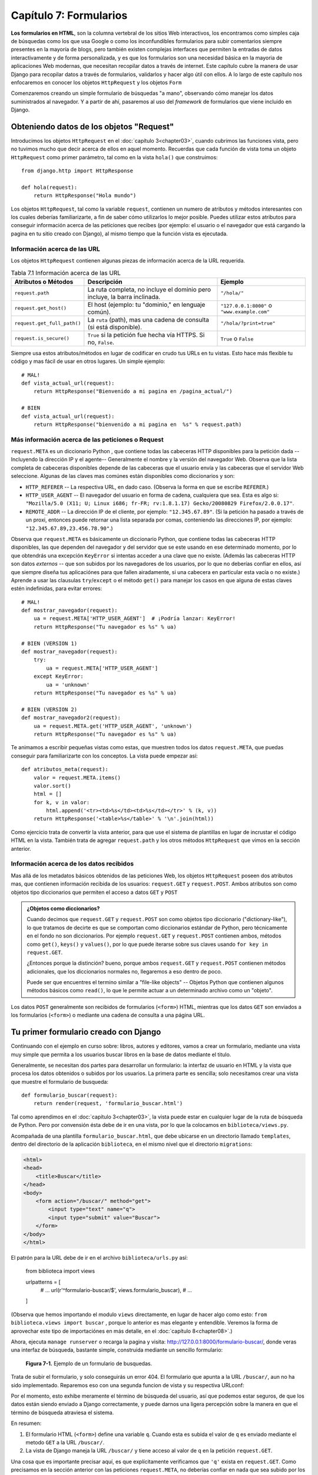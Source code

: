 ﻿=======================
Capítulo 7: Formularios
=======================

**Los formularios en HTML**, son la columna vertebral de los sitios Web
interactivos, los encontramos como simples caja de búsquedas como los que usa
Google o como los inconfundibles formularios para subir comentarios siempre
presentes en la mayoría de blogs, pero también existen complejas interfaces
que permiten la entradas de datos interactivamente y de forma personalizada,
y es que los formularios son una necesidad básica en la mayoria de aplicaciones
Web modernas, que necesitan recopilar datos a través de  internet. Este
capítulo cubre  la manera de usar Django para recopilar datos a través de
formularios, validarlos y hacer algo útil con ellos. A lo largo de este
capítulo nos enfocaremos en conocer los objetos ``HttpRequest`` y los objetos
``Form``

Comenzaremos creando un simple formulario de búsquedas "a mano", observando
cómo manejar los datos suministrados al navegador. Y a partir de ahí, pasaremos
al uso del *framework* de formularios que viene incluido en Django.

Obteniendo datos de los objetos "Request"
=========================================

Introducimos los objetos ``HttpRequest``  en el :doc:`capítulo 3<chapter03>`,
cuando cubrimos las funciones vista, pero no tuvimos mucho que decir acerca de
ellos en aquel momento. Recuerdas que cada función de vista toma un objeto
``HttpRequest`` como primer parámetro, tal como en la vista ``hola()`` que
construimos::

    from django.http import HttpResponse

    def hola(request):
        return HttpResponse("Hola mundo")

Los objetos ``HttpRequest``, tal como la variable ``request``, contienen un numero
de atributos y métodos interesantes  con los cuales deberías familiarizarte, a
fin de saber cómo utilizarlos lo mejor posible. Puedes utilizar estos atributos
para conseguir información acerca de las peticiones que recibes (por ejemplo: el
usuario o el navegador que está cargando la pagina en tu sitio creado con
Django), al mismo tiempo que la función vista es ejecutada.

Información acerca de las URL
-----------------------------

Los objetos ``HttpRequest`` contienen algunas piezas de información acerca de
la URL requerida.

.. table:: Tabla 7.1 Información acerca de las URL

  ===========================   ====================================  ========================
  Atributos o Métodos           Descripción                           Ejemplo
  ===========================   ====================================  ========================
  ``request.path``              La ruta completa, no incluye el       ``"/hola/"``
                                dominio pero incluye, la barra
                                inclinada.

  ``request.get_host()``        El host (ejemplo: tu "dominio," en    ``"127.0.0.1:8000"`` o
                                lenguaje común).                      ``"www.example.com"``

  ``request.get_full_path()``   La ``ruta`` (path), mas una cadena
                                de consulta (si está disponible).     ``"/hola/?print=true"``

  ``request.is_secure()``       ``True`` si la petición fue hecha
                                vía  HTTPS. Si no, ``False``.         ``True`` o ``False``
  ===========================   ====================================  ========================

Siempre usa estos atributos/métodos en lugar de codificar en crudo tus URLs en
tu vistas. Esto hace más flexible tu código y mas fácil de usar en otros lugares.
Un simple ejemplo::

    # MAL!
    def vista_actual_url(request):
        return HttpResponse("Bienvenido a mi pagina en /pagina_actual/")

    # BIEN
    def vista_actual_url(request):
        return HttpResponse("bienvenido a mi pagina en  %s" % request.path)

Más información acerca de las peticiones o Request
--------------------------------------------------

``request.META``  es un diccionario Python , que contiene todas las cabeceras
HTTP disponibles para la petición dada --Incluyendo la dirección IP y el
agente-- Generalmente el nombre y la versión del navegador Web. Observa que
la lista completa de cabeceras disponibles depende de las cabeceras que el
usuario envía y  las cabeceras que el servidor Web seleccione. Algunas de las
claves mas comúnes están disponibles como diccionarios y son:

* ``HTTP_REFERER`` -- La respectiva URL, en dado caso. (Observa la forma en que
  se escribe  ``REFERER``.)
* ``HTTP_USER_AGENT`` -- El navegador del usuario en forma de cadena, cualquiera
  que sea.  Esta es algo si: ``"Mozilla/5.0 (X11; U; Linux i686; fr-FR; rv:1.8.1.17)
  Gecko/20080829 Firefox/2.0.0.17"``.
* ``REMOTE_ADDR`` -- La dirección IP de el cliente, por ejemplo:
  ``"12.345.67.89"``. (Si la petición ha pasado a través de un proxi,  entonces
  puede retornar una lista separada por comas, conteniendo  las direcciones IP,
  por ejemplo: ``"12.345.67.89,23.456.78.90"``.)

Observa que ``request.META`` es básicamente un diccionario Python, que contiene
todas las cabeceras HTTP  disponibles, las que dependen del navegador y del
servidor que se este usando en ese determinado momento, por lo que obtendrás una
excepción ``KeyError``  si intentas acceder a una clave que no existe. (Además las
cabeceras HTTP son datos *externos* -- que son subidos por los navegadores de los
usuarios, por lo que no deberías confiar en ellos, así que siempre diseña tus
aplicaciónes para que fallen airadamente,  si una cabecera en particular esta
vacía o no existe.) Aprende a usar las clausulas ``try``/``except`` o el método
``get()`` para manejar los casos en que alguna de  estas claves estén indefinidas,
para evitar errores::

    # MAL!
    def mostrar_navegador(request):
        ua = request.META['HTTP_USER_AGENT']  # ¡Podría lanzar: KeyError!
        return HttpResponse("Tu navegador es %s" % ua)

    # BIEN (VERSION 1)
    def mostrar_navegador(request):
        try:
            ua = request.META['HTTP_USER_AGENT']
        except KeyError:
            ua = 'unknown'
        return HttpResponse("Tu navegador es %s" % ua)

    # BIEN (VERSION 2)
    def mostrar_navegador2(request):
        ua = request.META.get('HTTP_USER_AGENT', 'unknown')
        return HttpResponse("Tu navegador es %s" % ua)

Te animamos a escribir pequeñas  vistas como estas, que muestren todos los datos
``request.META``,  que puedas conseguir para familiarizarte con los conceptos.
La vista puede empezar así::

    def atributos_meta(request):
        valor = request.META.items()
        valor.sort()
        html = []
        for k, v in valor:
            html.append('<tr><td>%s</td><td>%s</td></tr>' % (k, v))
        return HttpResponse('<table>%s</table>' % '\n'.join(html))

Como ejercicio trata de convertir la vista anterior, para que use el sistema de
plantillas en lugar de incrustar el código HTML en la vista. También trata de
agregar ``request.path``  y los otros métodos ``HttpRequest`` que vimos en la
sección anterior.

Información acerca de los datos recibidos
-----------------------------------------

Mas allá de los metadatos básicos obtenidos de las peticiones Web,  los objetos
``HttpRequest`` poseen dos atributos mas, que contienen información recibida de los
usuarios: ``request.GET`` y ``request.POST``. Ambos atributos son como objetos
tipo diccionarios que permiten el acceso a datos ``GET`` y ``POST``

.. admonition:: ¿Objetos como diccionarios?

    Cuando decimos  que ``request.GET`` y ``request.POST`` son como objetos
    tipo diccionario ("dictionary-like"), lo que tratamos de decirte es que se
    comportan como diccionarios estándar de Python, pero técnicamente en el
    fondo no son diccionarios. Por ejemplo ``request.GET`` y ``request.POST``
    contienen ambos,  métodos  como ``get()``, ``keys()`` y ``values()``, por
    lo que puede iterarse sobre sus claves usando ``for key in request.GET``.

    ¿Entonces porque la distinción? bueno, porque ambos ``request.GET`` y
    ``request.POST`` contienen métodos adicionales, que los diccionarios
    normales no, llegaremos a eso dentro de poco.

    Puede ser que encuentres el termino similar a "file-like objects" -- Objetos
    Python que contienen algunos métodos básicos como ``read()``, lo que
    le permite actuar a un  determinado archivo como un "objeto".

Los datos ``POST``  generalmente son recibidos de formularios (``<form>``) HTML,
mientras que los datos ``GET`` son enviados a los formularios (``<form>``) o
mediante una cadena de consulta a una página URL.

Tu primer formulario creado con Django
======================================

Continuando con el ejemplo en curso sobre: libros, autores y editores, vamos a
crear un formulario, mediante una vista muy simple que permita a los usuarios
buscar libros en la base de datos mediante el titulo.

Generalmente, se necesitan dos partes para desarrollar un formulario: la
interfaz de usuario en HTML y la vista que procesa los datos obtenidos o subidos
por los usuarios. La  primera parte es sencilla; solo necesitamos crear una vista
que muestre el formulario de busqueda::

  def formulario_buscar(request):
      return render(request, 'formulario_buscar.html')

Tal como aprendimos en el :doc:`capítulo 3<chapter03>`, la vista puede estar
en cualquier lugar de la ruta de búsqueda de Python. Pero por convensión ésta
debe de ir en una vista, por lo que la colocamos en ``biblioteca/views.py``.

Acompañada de una plantilla ``formulario_buscar.html``, que debe ubicarse en
un directorio llamado ``templates``, dentro del directorio de la aplicación
``biblioteca``, en el mismo nivel que el directorio ``migrations``:

.. code-block:: html

  <html>
  <head>
      <title>Buscar</title>
  </head>
  <body>
      <form action="/buscar/" method="get">
          <input type="text" name="q">
          <input type="submit" value="Buscar">
      </form>
  </body>
  </html>

El patrón para la URL debe de ir en el archivo ``biblioteca/urls.py``  así:

    from biblioteca  import views

    urlpatterns = [
        # ...
        url(r'^formulario-buscar/$', views.formulario_buscar),
        # ...
    ]

(Observa que hemos importando el modulo ``views`` directamente, en lugar de
hacer algo como esto: ``from biblioteca.views import buscar`` , porque lo
anterior es mas elegante y entendible. Veremos la forma de aprovechar este
tipo de importaciónes en más detalle,  en el :doc:`capítulo 8<chapter08>`.)

Ahora, ejecuta ``manage runserver`` o recarga la pagina y visita:
http://127.0.0.1:8000/formulario-buscar/, donde veras una  interfaz de búsqueda,
bastante simple, construida mediante un sencillo formulario:

.. figure:: graphics/chapter07/formulario_de_busqueda.png
   :alt: Captura de un formulario de busqueda en Django.

   **Figura 7-1.** Ejemplo de un formulario de busquedas.

Trata de subir el formulario, y solo conseguirás  un error 404. El formulario
que apunta a la URL ``/buscar/``, aun no ha sido implementado. Reparemos eso
con una segunda funcion de vista y su respectiva URLconf:

.. snippet::
   :filename: urls.py

    urlpatterns = [
        # ...
        url(r'^formulario-buscar/$', views.formulario_buscar),
        url(r'^buscar/$', views.buscar),
        # ...
    ]

.. snippet::
   :filename: views.py

    def buscar(request):
        if 'q' in request.GET:
            mensaje = 'Estas buscando: %r' % request.GET['q']
        else:
            mensaje = 'Haz subido un formulario vacio.'
        return HttpResponse(mensaje)

.. SL Tested ok

Por el momento, esto exhibe meramente el término de búsqueda del usuario, así
que podemos estar seguros, de que los datos están siendo enviado a Django
correctamente, y puede darnos una ligera percepción sobre la manera en que el
término de búsqueda atraviesa el sistema.

En resumen:

1. El formulario HTML (``<form>``) define una variable ``q``. Cuando esta es
   subida el valor de ``q`` es enviado mediante el metodo ``GET`` a la URL
   ``/buscar/``.

2. La vista de Django maneja la URL ``/buscar/`` y tiene acceso al valor de
   ``q`` en la petición ``request.GET``.

Una cosa  que es importante precisar aquí, es que explícitamente verificamos
que ``'q'`` exista en  ``request.GET``. Como precisamos en la sección anterior
con las peticiones ``request.META``, no deberías confiar en nada que sea subido
por los usuarios o incluso asume que no subieron nada en primer lugar. Si no
agregas esta verificación, los formularios vacios lanzaran un error del tipo
``KeyError`` en la vista::

    # MAL!
    def buscar_no_hagas_esto(request):
        #¡Las siguientes lineas lanzan un error "KeyError" si no se envia 'q'!
        mensaje = 'Estas buscando: %r' % request.GET['q']
        return HttpResponse(mensaje)

.. SL Tested ok


.. admonition:: Parámetros de cadenas de consulta.

    Porque los datos ``GET`` se pasan en cadenas de  consultas  (por ejemplo:
    ``/buscar/?q=django``) puedes usar ``request.GET`` para acceder a las
    variables de las cadenas de consulta. En el capítulo 3,  "Introducción
    a los patrones URLconfs de Django", comparamos las URL bonitas contra las
    tradicionales URLs de PHP/Java tal como  ``/tiempo/mas?horas=3`` y dijimos
    que te mostraríamos como hacerlo más adelante en el capítulo 7. Ahora
    ya sabes cómo acceder a cadenas de parámetros en las vistas (tal como el
    ejemplo ``horas=3``) --Solo usa ``request.GET``.

Los datos ``POST`` trabajan de la misma forma que lo datos ``GET`` -- solo usa
``request.POST`` en lugar de ``request.GET``. ¿Entonces cual es la diferencia
entre ``GET`` y ``POST``? Usa ``GET`` cuando el acto de subir un formulario
solo sea para "pedir" datos. En cambio usa  ``POST`` siempre que el acto de
subir el formulario tenga efectos secundarios -- *cambiando* datos, enviando
un e-mail o algo que vaya más allá de simplemente *mostrar* datos. En el
ejemplo de búsquedas de el ejemplo, estamos usando ``GET`` porque la consulta no
cambia ningún dato en nuestro servidor. (Consulta
http://www.w3.org/2001/tag/doc/whenToUseGet.html  si quieres aprender más sobre
las peticiones ``GET`` and ``POST``.)

Ahora que hemos verificado que el metodo ``request.GET`` es pasado apropiadamente,
anclemos la consulta de búsquedas a la base de datos.(otra vez en ``views.py`` y
rescribamos la funcion buscar)::

    from django.http import HttpResponse
    from django.shortcuts import render
    from biblioteca.models import Libro

    def buscar(request):
        if 'q' in request.GET and request.GET['q']:
            q = request.GET['q']
            libros = Libro.objects.filter(titulo__icontains=q)
            return render(request, 'resultados.html',
                {'libros': libros, 'query': q})
        else:
            return HttpResponse('Por favor introduce un termino de búsqueda.')

Un par de notas sobre lo que hicimos:

* Aparte de checar que ``'q'`` exista en ``request.GET``,  nos aseguramos
  que ``request.GET['q']`` no sea una cadena vacía antes de pasarle la
  consulta a la base de datos.

* Estamos  usando ``Libro.objects.filter(titulo__icontains=q)`` para consultar
  en la tabla libros, todos los libros que incluyan en el titulo los datos
  proporcionados en  la consulta, ``icontains`` es un tipo de búsqueda (como
  explicamos en el capítulo 5 y el apéndice B) en la que no se distinguen
  mayúsculas de minúsculas (*case-insensitive*), y que internamente usa el
  operador ``LIKE`` de SQL en la base de datos. La declaración puede ser
  traducida como "Obtener todos los libros que contengan ``q``"

  Esta es una forma muy simple para buscar libros. No recomendamos usar
  una simple consulta ``icontains`` en bases de datos muy grandes en producción
  ya que esto puede ser muy lento. (En el mundo real,  es mejor usar un sistema
  de búsqueda personalizado de cierto tipo. Busca en la web  *proyectos
  libres de sistemas de búsquedas de texto* para que te des una idea de las
  posibilidades.)

* Pasamos ``libros``, como una lista de objetos ``Libro`` a la plantilla.
  El código de la plantilla ``resultados.html``  debe incluir algo como esto:

.. code-block:: html+django

    <p>Estas buscado: <strong>{{ query }}</strong></p>

    {% if libros %}
        <p>Libros encontrados: {{ libros|length }} libro{{ libros|pluralize }}.</p>
        <ul>
            {% for libros in libros %}
            <li>{{ libros.titulo }}</li>
            {% endfor %}
        </ul>
    {% else %}
        <p>Ningun libro coincide con el criterio de busqueda.</p>
    {% endif %}

Observa que estamos usando el filtro de plantillas ``pluralize``, el cual
apropiadamente  agrega en la salida la "s", basado en el número de libros
encontrados.

Mejorando la forma de manejar un formulario
===========================================

En los capítulos anteriores te mostramos la forma más simple en la que podría
trabajar un formulario. Ahora te mostraremos algunos problemas que pueden surgir
y la manera de solucionarlos.

Primero,  la forma en que la vista ``buscar()`` maneja las consultas vacías es
pobre --solo mostramos un mensaje ``"Por favor introduce un termino de búsqueda."``
lo que requiere que el usuario, tenga que dar clic de nuevo en el botón para
regresar su navegador a la pagina de busquedas. Esto es horrible y poco profesional,
si implementas algo así, tus privilegios Django serán revocados.

Sería mucho mejor volver a mostrar el formulario con los errores resaltados, para
que el usuario pueda intentar nuevamente rellenarlo. La forma más fácil de hacer
esto, es renderizando la plantilla otra vez, así:

.. parsed-literal::

    from django.http import HttpResponse
    from django.shortcuts import render
    from biblioteca.models import Libro

    def formulario_buscar(request):
        return render(request, 'formulario_buscar.html')

    def buscar(request):
        if 'q' in request.GET and request.GET['q']:
            q = request.GET['q']
            libros = Libro.objects.filter(titulo__icontains=q)
            return render(request, 'resultados.html',
                {'libros': libros, 'query': q})
        else:
            **return render(request, 'resultados.html', {'error': True})**

(Observa que hemos incluido la vista  ``formulario_buscar()``, para que puedas observar
ambas vistas en un solo lugar.)

También hemos mejorado la vista ``buscar()`` para  renderizar la plantilla
``resultados.html`` otra vez, si la consulta está vacía. Ya que necesitamos
mostrar los mensajes de errores en la plantilla, hemos pasado la variable ``error``
a la plantilla. Ahora edita ``formulario_buscar.html`` y checa la variable
``error`` que hemos agregado:

.. parsed-literal::

    <html>
    <head>
        <title>Buscar</title>
    </head>
    <body>
        **{% if error %}**
            **<p style="color: red;">Por favor introduce un termino de busqueda.</p>**
        **{% endif %}**
        <form action="/buscar/" method="get">
            <input type="text" name="q">
            <input type="submit" value="Buscar">
        </form>
    </body>
    </html>

.. SL Tested ok

Con este cambio en su lugar, tenemos una mejor aplicación, pero ahora nos
preguntamos ¿Es realmente necesaria una vista dedicada ``formulario_buscar()``? Tal
y como están las cosas, una petición a una URL ``/buscar/`` (sin parámetros
``GET``) mostrara un formulario vacio (pero sin errores). Podemos remover la
vista ``formulario_buscar()``, junto con los patrones URL asociados, a si como cambiar
la vista ``buscar()`` para que esconda el mensaje de error cuando alguien visite
``/buscar/`` sin parameters  ``GET``::

    def buscar(request):
        error = False
        if 'q' in request.GET:
            q = request.GET['q']
            if not q:
                error = True
            else:
                libros = Libro.objects.filter(titulo__icontains=q)
                return render(request, 'resultados.html',
                    {'libros': libros, 'query': q})
        return render(request, 'formulario_buscar.html',
            {'error': error})

.. SL Tested ok

Con esta vista actualizada, cuando un usuario visita ``/buscar/`` sin
parámetros ``GET``, el formulario de búsqueda no mostrara los mensajes de error.
Si un usuario trata de subir un formulario con un valor vacio para ``'q'``,
el formulario de búsqueda mostrara el mensaje de error en letras rojas. Y
finalmente si un usuario sube un formulario con una cadena de consulta -- es decir
con valores no vacios para ``'q'``,  se mostraran los resultados de la búsqueda.

Podemos realizar una mejora final para nuestra aplicación, removiendo un poco de
redundancia. Ahora que hemos comenzado a refinar las dos vistas y las URLs en
una sola llamada ``/buscar/``, que manejara el despliegue y el formulario de
búsquedas y tambien mostrara los resultados, por lo que el formulario en HTML en
la plantilla ``formulario_buscar.html`` no necesita que se incruste el código en
la URL, en lugar de hacer esto::

   <form action="/buscar/" method="get">

Podemos cambiarlo por esto::

    <form action="" method="get">

``action=""`` significa "Envía el formulario con la misma URL a la pagina
actual". Con este cambio realizado, no tienes que recordar cambiar ``action``
cada vez que necesites enlazar la vista ``buscar()`` a otra URL.

Validación Simple
=================

Nuestro ejemplo de búsquedas es razonablemente simple, especificamente hablando
en términos de validación  de datos, ya que solamente nos aseguramos que las
consultas en las búsquedas no estén vacías. Muchos formularios en HTML incluyen
niveles de validación más complejos, que van más allá de asegurarse que los
valores no estén  vacios. Todos hemos visto mensajes de error en sitios Web
como estos.

* "Por favor introduce una dirección de correo electrónica valida". 'foo' no es
  una dirección de correo electrónica.
* "Por favor introduce un código postal valido de 5 dígitos". '123 no es un
  código postal valido'
* "Por favor introduce una  fecha valida en el formato YYYY-MM-DD."
* "Por favor introduce una contraseña que contenga al menos 8 caracteres y
  que contenga al menos un numero".

.. admonition:: Una nota sobre validación usando Java Script

    Este tema va mas allá del alcance de este libro, pero puedes usar Java Script
    para validar datos del lado del cliente, directamente en el navegador. Pero
    ten cuidado: incluso si haces esto, también *debes* de validar los datos de
    el lado del servidor.  Algunas personas pueden tener Java Script desactivado
    y algunos usuarios maliciosos pueden subir en crudo, datos no validos
    directamente al manejador de formularios, para ver que daños pueden causar
    sus travesuras.

    No hay nada que hacer en estos casos, con excepción de *siempre* validar
    los datos enviados por los usuarios de el lado del servidor (Por ejemplo en
    las vista de Django). Debes pensar en usar la validación en Java Script como
    una característica extra de usabilidad, no como la única manera de
    validación.

Bien, ajustemos la vista ``buscar()`` para que valide términos de búsqueda que
contengan como máximo 20 caracteres o menos. (Para efectos del ejemplo, digamos
que los términos largos pueden hacer las consultas muy lentas.) ¿Cómo podemos
hacer eso? La cosa más simple posible seria pensar en incrustar directamente la
lógica en la vista, más o menos así:

.. parsed-literal::

    def buscar(request):
        error = False
        if 'q' in request.GET:
            q = request.GET['q']
            if not q:
                error = True
            **elif len(q) > 20:**
                **error = True**
            else:
                libros = Libro.objects.filter(titulo__icontains=q)
                return render(request, 'buscar_results.html',
                    {'libros': libros, 'query': q})
        return render(request, 'buscar_form.html',
            {'error': error})

Ahora, si tratamos de enviar una consulta que contenga más de 20 caracteres de
longitud, no nos permitirá buscar, solo obtendremos un mensaje de error. Pero el
mensaje de error actual en ``buscar_form.html`` dice: ``"Por favor introduce un
termino de busqueda."`` Por lo que tendremos que cambiarlo para ser mas precisos
en ambos casos.

.. parsed-literal::

    <html>
    <head>
        <title>Buscar</title>
    </head>
    <body>
        {% if error %}
            <p style="color: red;">Por favor introduce un termino de busqueda menor a 20 caracteres.</p>
        {% endif %}
        <form action="/buscar/" method="get">
            <input type="text" name="q">
            <input type="submit" value="Buscar">
        </form>
    </body>
    </html>

.. SL Tested ok

Hay algo muy raro en esto. El único mensaje de error es potencialmente confuso.
¿Por qué el mensaje para el envió de un formulario vacio menciona un límite de
20 caracteres? Los mensajes de error deben ser específicos, no deben dar lugar
a ambigüedades y no deben ser confusos.

El problema está en el hecho de que estamos usando un simple valor booleano para
``error``, mientras que deberíamos usar una *lista*  de cadenas para mostrar
el mensaje de error. Esta es la forma en que podemos arreglarlo:

.. parsed-literal::

    def buscar(request):
        **errors = []**
        if 'q' in request.GET:
            q = request.GET['q']
            if not q:
                **errors.append('Por favor introduce un termino de busqueda.')**
            elif len(q) > 20:
                **errors.append('Por favor introduce un termino de busqueda menor a 20 caracteres.')**
            else:
                libros = Libro.objects.filter(titulo__icontains=q)
                return render(request, 'resultados.html',
                    {'libros': libros, 'query': q})
        return render(request, 'formulario_buscar.html',
            {**'errors': errors**})

Entonces,  necesitamos hacer algunos pequeños cambios a la plantilla
``formulario_buscar.html`` para que refleje ahora la forma en que estamos
pasando la lista de ``errors`` en lugar de un  valor booleano ``error``.

.. parsed-literal::

    <html>
    <head>
        <title>Buscar</title>
    </head>
    <body>
        **{% if errors %}**
            **<ul>**
                **{% for error in errors %}**
                **<li style="color: red;">{{ error }}</li>**
                **{% endfor %}**
            **</ul>**
        **{% endif %}**
        <form action="/buscar/" method="get">
            <input type="text" name="q">
            <input type="submit" value="Buscar">
        </form>
    </body>
    </html>

.. SL Tested ok

De esta forma podemos validar de forma simple las cadenas de consultas:

.. figure:: graphics/chapter07/ejemplo_validacion_cadenas.png
   :alt: Captura de un formulario para validacion de cadenas en Django.

   **Figura 7-2.** Ejemplo de un formulario para validar cadenas de datos.

Construir un formulario para contactos
======================================

A pesar de que buscamos mejorar el formulario de busquedas en el ejemplo pasado,
varias veces y lo mejoramos de forma elegante, sigue siendo fundamentalmente
simple; ya que contiene únicamente  un campo ``'q'``. Debido a que era tan simple,
no utilizamos la librería de formularios de Django, para tratar con ello. Pero los
formularios más complejos, necesitan un tratamiento más complicado -- y ahora
desarrollaremos algo más complicado: un formulario para un sitio de contactos.

El formulario de contactos permitirá a los visitantes del sitio enviar un poco de
retroalimentación junto con una dirección e-mail opcional. Después de que el
formulario sea enviado y los datos validados, automáticamente enviara un mensaje
vía e-email al personal del sitio.

Empezamos con la plantilla, ``formulario-contactos.html``.

.. code-block:: html

    <html>
    <head>
        <title>Contactanos</title>
    </head>
    <body>
        <h1>Contactanos</h1>

        {% if errors %}
            <ul>
                {% for error in errors %}
                <li>{{ error }}</li>
                {% endfor %}
            </ul>
        {% endif %}

        <form action="/contactos/" method="post">{% csrf_token %}
            <p>Asunto: <input type="text" name="asunto"></p>
            <p>E-mail (opcional): <input type="text" name="email"></p>
            <p>Mensaje: <textarea name="mensaje" rows="10" cols="50"></textarea></p>
            <input type="submit" value="Enviar">
        </form>
    </body>
    </html>

Definimos tres campos en la plantilla: el asunto, la dirección de correo
electrónico y el mensaje. El segundo es opcional, pero los otros dos campos son
obligatorios. Observa que estamos usando el ``metodo="post"`` en lugar de el
``metodo="get"`` porque al enviar el formulario, este tiene efectos secundarios
--envía un e-mail. También observa que copiamos la forma de mostrar los errores
de el código, de la anterior plantilla ``formulario_buscar.html``.

Si continuamos siguiendo el camino, que establecimos al crear la vista ``buscar()``
de la sección anterior, una versión preliminar de la vista ``contactos()`` podría
verse así::

    from django.core.mail import send_mail
    from django.http import HttpResponseRedirect
    from django.shortcuts import render

    def contactos(request):
        errors = []
        if request.method == 'POST':
            if not request.POST.get('asunto', ''):
                errors.append('Por favor introduce el  asunto.')
            if not request.POST.get('mensaje', ''):
                errors.append('Por favor introduce un mensaje.')
            if request.POST.get('email') and '@' not in request.POST['email']:
                errors.append('Por favor introduce una direccion de e-mail valida.')
            if not errors:
                send_mail(
                    request.POST['asunto'],
                    request.POST['mensaje'],
                    request.POST.get('email', 'noreply@example.com'),
                    ['siteowner@example.com'],
                )
                return HttpResponseRedirect('/contactos/gracias/')
        return render(request, 'formulario-contactos.html',
            {'errors': errors})

.. Falta comprobar

(Si continuas siguiendo los ejemplos, tal vez te preguntes, ¿Si debes poner la
vista en el archivo ``libros/views.py``. Aunque este no tenga nada que ver con
la aplicación libros, o debes de ponerla en otro lugar? Esta decisión es tuya;
a Django no le importa, con tal de que la vista apunte a la URLconf. Aunque
personalmente deberías crear un directorio separado, algo así como: ``contactos``,
en el mismo nivel en el que esta ``libros`` en el árbol de directorios,
conteniendo un archivo vacio ``__init__.py`` y una ``views.py``.

Algunas novedades que pasan aquí:

* Estamos comprobando que  ``request.method`` sea ``'POST'``. Esto únicamente
  será verdadero en los casos en que se envié el formulario y no en el caso de
  que  alguien simplemente mira el formulario de contactos (En este ultimo caso
  ``request.method será fijado como  'GET'``, porque los   navegadores Web
  normalmente exploran usando ``GET``, no ``POST``.) Esto hace más agradable
  aislar "El formulario para mostrar" de los casos en que se necesite presentar
  el  "Procesamiento de formularios".

* En lugar de  usar ``request.GET``,  estamos usando ``request.POST`` para
  acceder a los datos del formulario de envió. Esto es necesario porque el formulario
  HTML en ``formulario-contactos.html``  usa ``method="post"``. Si la vista es
  accedida vía  ``POST``,  en lugar de ``request.GET`` estara vacía.

* Esta vez tenemos *dos* campos requeridos, ``asunto`` y ``mensaje``, así que
  tenemos que validar ambos. Observa que utilizamos  ``request.POST.get()`` y
  proveemos una cadena en blanco como el valor por omisión para el tercer campo;
  esta es una manera agradable y corta de manejar ambos casos, para evitar que
  falten claves y se pierdan datos.

* Aunque el campo de ``email`` no es requerido, todavía podemos validarlo si nos
  lo envían. Nuestro algoritmo de validación es frágil -- solo comprobamos que
  la cadena contenga un carácter ``@``. En el mundo real, necesitamos una
  validación más robusta (y Django nos la proveerá, en breve te mostraremos
  como.)

* Estamos usando la funcion  ``django.core.mail.send_mail`` para enviar un
  e-mail. Esta funcion tiene cuatro argumentos obligatorios: el asunto y el
  cuerpo del mensaje, la dirección del emisor, y una lista de direcciones del
  destino. ``send_mail`` es un wrapper en torno a la clase ``EmailMessage``
  de Django, la cual provee características avanzadas tales como archivos
  adjuntos, mensajes multiparte y un control completo sobre los encabezados
  del mensaje.

  Ten en cuenta que para usar el envió de e-mail usando ``send_mail()``, tu
  servidor  debe de estar configurado para enviar emails, y Django debe de
  informar al servidor sobre la salida de e-mails. Mas adelante configuraremos
  un servidor de correo que nos  permitira enviar emails en el proceso de
  desarrollo.

* Después de que el e-mail es enviado con "éxito", redirige al usuario a otra
  página retornando un objeto  ``HttpResponseRedirect``. Te dejaremos la
  implementación de la pagina "enviado con éxito" (ya que es una simple
  vista/URLconf/plantilla) pero es necesario explicar que debes usar un
  redirecionamiento para dirigir al usuario a otro lugar, en vez de por ejemplo,
  simplemente llamar a ``render()``  con una plantilla allí mismo.

  **Esta es la razón:** Si un usuario selecciona *actualizar* sobre una página
  que muestra una consulta ``POST``, la consulta se repetirá. Esto probablemente
  lleve a un comportamiento no deseado, por ejemplo, que el registro se agregue
  dos veces a la base de datos. Redirigir luego del POST es un patrón útil que
  puede ayudar a prevenir este escenario. Así que luego de que se haya
  procesado el ``POST`` con éxito, *siempre* redirige al usuario a otra página
  en lugar de retornar el HTML directamente. Esta es una buena práctica de
  desarrollo  Web

.. figure:: graphics/chapter07/contactos.png
   :alt: Captura de un formulario para contactos en Django.

   **Figura 7-3.** Ejemplo de un formulario para contactos.

La vista trabaja, pero algunas funciones de validación son  "repetitivas" Imagina
procesar un formulario con una docena de campos, ¿Realmente quieres escribir
todas esas  declaraciones ``if``?

Otro problema es si el usuario ha cometido algún error, *el formulario debería
volver a mostrarse*, junto a los mensajes de error resaltados. Los campos
deberían rellenarse con los datos previamente suministrados, para evitarle al
usuario tener que volver a tipear todo nuevamente.(El formulario debería volver
a mostrarse una y otra vez, hasta que todos los campos se hayan rellenado
correctamente.) Podemos devolver *manualmente* los datos ``POST`` a la
plantilla, pero tendríamos que corregir los campos en HTML para insertar el
valor apropiado en el lugar apropiado.

Finalmente esta es la vista y la plantilla final:

.. snippet::
   :filename: views.py

    def contactos(request):
        errors = []
        if request.method == 'POST':
            if not request.POST.get('asunto', ''):
                errors.append('Por favor introduce el  asunto.')
            if not request.POST.get('mensaje', ''):
                errors.append('Por favor introduce un mensaje.')
            if request.POST.get('email') and '@' not in request.POST['email']:
                errors.append('Por favor introduce una direccion de e-mail valida.')
            if not errors:
                send_mail(
                    request.POST['asunto'],
                    request.POST['mensaje'],
                    request.POST.get('email', 'noreply@example.com'),
                    ['siteowner@example.com'],
                )
                return HttpResponseRedirect('/contactos/gracias/')
        return render(request, 'formulario-contactos.html', {
            'errors': errors,
            'asunto': request.POST.get('asunto', ''),
            'mensaje': request.POST.get('mensaje', ''),
            'email': request.POST.get('email', ''),
        })

.. snippet:: html+django
   :filename: formulario-contactos.html

    <html>
    <head>
        <title>Contactanos</title>
    </head>
    <body>
        <h1>Contactanos</h1>

        {% if errors %}
            <ul>
                {% for error in errors %}
                <li>{{ error }}</li>
                {% endfor %}
            </ul>
        {% endif %}

        <form action="/contactos/" method="post">{% csrf_token %}
            <p>Asunto: <input type="text" name="asunto" value="{{ asunto }}"></p>
            <p>E-mail (opcional): <input type="text" name="email" value="{{ email }}"></p>
            <p>Mensaje: <textarea name="mensaje" rows="10" cols="50">{{ mensaje }}</textarea></p>
            <input type="submit" value="Enviar">
        </form>
    </body>
    </html>

.. SL Tested ok

Como seguramente te habras dado cuenta, el proceso de validacion de datos, no es
una tarea sencilla, ya que introduce una buena cantidad de oportunidades para
cometer errores humanos. Esperamos que comiences a ver la oportunidad que ofrecen
algunas bibliotecas de alto nivel en Django, que manejan los trabajos relacionados
con la validación, por ti.

Tu primer formulario usando clases
==================================

Django posee una librería llamada ``django.forms``, que maneja muchos tipos de
temas que hemos explorado en este capítulo --Formularios para validar y
mostrar HTML --.  Sumerjámonos dentro de nuestra aplicación para formularios de
contactos,  usando ahora los formularios del framework Django .

.. admonition:: La librería "forms" de Django

    A través de la comunidad de Django, puedes haber escuchado alguna
    conversación sobre algo llamado ``django.newforms``. Cuando la gente
    pregunta sobre  ``django.newforms``, ellos se refieren ahora a  ``django.forms``
    -- la librería que cubriremos en este capítulo --.

    La razón del cambio de nombre es histórico. Cuando Django fue lanzado al
    público por primera vez, poseía un sistema de formularios complicado y
    confuso, ``django.forms``. Como hacía muy dificultosa la producción de
    formularios, fue rescrito y llevo por nombre ``django.newforms``. Sin
    embargo algunas personas siguieron usando el viejo sistema. Cuando Django
    1.0 fue lanzado, el  viejo  ``django.forms`` se fue y ``django.newforms`` se
    convirtió en ``django.forms``.

Lo primero que necesitas para usar el framework de formularios es definir una
clase ``Form`` para cada ``formulario`` HTML que quieras crear,  En este caso
únicamente queremos un ``formulario``, así que solo necesitamos tener una clase
``Form``. Esta clase puede localizarse en cualquier lugar -- incluso podemos
ponerla directamente en el archivo de vistas ``views.py`` -- pero entre la
comunidad la convención es ponerla en un archivo separado llamado ``forms.py``.
Crea este archivo en el mismo directorio  que ``views.py`` e introduce lo
siguiente::

    from django import forms

    class FormularioContactos(forms.Form):
        asunto = forms.CharField()
        email = forms.EmailField(required=False)
        mensaje = forms.CharField()

Esto es bastante intuitivo y muy similar a la sintaxis de modelos de Django.
Cada campo en el formulario es representado por un tipo de clase  ``Field`` --
``CharField`` y ``EmailField`` son únicamente los tipos de campos usados como
atributos de la clase ``Form``. Cada campo es requerido por defecto, para
hacer que el campos ``email`` sea opcional, necesitas especificar
``required=False``.

Saltemos al intérprete interactivo de Python y veamos lo que esta clase puede
hacer (``usando manage.py shell``).

La primer cosa que puede hacer es mostrarse a sí misma como HTML::

    >>> from contactos.forms import FormularioContactos
    >>> f = FormularioContactos()
    >>> print (f)
    <tr><th><label for="id_asunto">Asunto:</label></th><td><input type="text"
        name="asunto" id="id_asunto" /></td></tr>
    <tr><th><label for="id_email">Email:</label></th><td><input type="text"
        name="email" id="id_email" /></td></tr>
    <tr><th><label for="id_mensaje">Mensaje:</label></th><td><input type="text"
        name="mensaje" id="id_mensaje" /></td></tr>

Para mayor accesibilidad, Django agrega una etiqueta ``<label>`` a cada campo,
La ideas es hacer el comportamiento predeterminado tan optimo como sea posible.

La salida predeterminada se da en forma de tabla, usando una ``<table>`` en
formato HTML, pero existen algunas otros tipos de salidas, por ejemplo::

    >>> print f.as_ul()
    <li><label for="id_asunto">Subject:</label> <input type="text"
        name="asunto" id="id_asunto" /></li>
    <li><label for="id_email">Email:</label> <input type="text"
        name="email" id="id_email" /></li>
    <li><label for="id_mensaje">Message:</label> <input type="text"
        name="mensaje" id="id_mensaje" /></li>
    >>> print f.as_p()
    <p><label for="id_asunto">Subject:</label> <input type="text"
        name="asunto" id="id_asunto" /></p>
    <p><label for="id_email">Email:</label> <input type="text"
        name="email" id="id_email" /></p>
    <p><label for="id_mensaje">Mensaje:</label> <input type="text"
        name="mensaje" id="id_mensaje" /></p>

.. SL Tested ok

Observa que las etiquetas ``<table>``, ``<ul>`` and ``<form>``  no se han
incluido; debes definirlas por tu cuenta en la plantilla. Esto te da control
sobre el comportamiento del formulario al ser suministrado. Los elementos
``label`` sí se incluyen, y proveen a los formularios de accesibilidad
“desde fábrica”.

Estos métodos son solo atajos para los casos comunes, en los que es necesario
"mostrar el formulario completo". Sin embargo también puedes mostrar un campo
en particular::

    >>> print f['asunto']
    <input type="text" name="asunto" id="id_asunto" />
    >>> print f['mensaje']
    <input type="text" name="mensaje" id="id_mensaje" />

.. SL Tested ok

La segunda cuestion sobre los objetos ``Form`` es como hacer algo de validación de
datos. Para validar datos, crea un nuevo objeto ``Form`` y pásale un diccionario
de datos que vincule los nombres de los campos con los datos::

  >>> f = FormularioContactos({'asunto': 'Hola', 'email': 'adrian@example.com',
      'mensaje': '¡Buen sitio!'})

Una vez que asocias datos, con una instancia de  ``Form``, haz creado un
formulario "vinculado" ::

    >>> f.is_bound
    True

.. SL Tested ok

Una instancia de formulario puede estar en uno de dos estados: bound (vinculado)
o unbound (no vinculado). Una instancia bound se construye con un diccionario
(o un objeto que funcione como un diccionario) y sabe cómo validar y volver a
representar sus datos. Un formulario no vinculado (unbound) no tiene datos
asociados y simplemente sabe cómo representarse a sí mismo.

Llama al método ``is_valid()`` en un cualquier formulario vinculado para saber
si lo datos son validos. En el ejemplo hemos pasado un valor valido a cada campo
de la clase ``Form``, así que  es completamente valido.::

    >>> f.is_valid()
    True

Aun si no pasamos el campo  ``email``, el formulario sigue siendo válido, porque
hemos especificado que el campo sea opcional con ``required=False`` ::

    >>> f = FormularioContactos({'asunto': 'Hola', 'mensaje': '¡Buen sitio!'})
    >>> f.is_valid()
    True

Pero si dejamos ya sea ``asunto`` o ``mensaje``, el ``Formulario`` ya no será
válido::

    >>> f = FormularioContactos({'asunto': 'Hola'})
    >>> f.is_valid()
    False
    >>> f = FormularioContactos({'asunto': 'Hola', 'mensaje': ''})
    >>> f.is_valid()
    False

.. SL Tested ok

También puedes obtener un mensaje más especifico sobre los errores de un campo
en particular, de esta forma::

    >>> f = FormularioContactos({'asunto': 'Hola', 'mensaje': ''})
    >>> f['mensaje'].errors
    [u'Este campo es obligatorio.']
    >>> f['asunto'].errors
    []
    >>> f['email'].errors
    []

.. SL Tested ok

Cada ``Formulario`` vinculado que instanciemos contiene un atributo con  una
variable llamada ``errors`` en forma de diccionario que asocia los nombres de
los campos con la lista de mensajes de errores a mostrar.::

    >>> f = FormularioContactos({'asunto': 'Hola', 'mensaje': ''})
    >>> f.errors
    {'mensaje': [u'Este campo es obligatorio.']}

.. SL Tested ok

Finalmente, cuando instanciemos un ``Formulario``  que contenga datos que han
sido encontrados validos, tendremos disponible un atributo llamado ``cleaned_data``.
El cual es un diccionario de datos enviados "Limpiamente". Sin embargo el framework
de formularios hace más que validar los datos, también los convierte a tipos de
datos Python.::

    >>> f = FormularioContactos({'asunto': 'Hola', 'email':'adrian@example.com',
        'mensaje': 'Buen sitio!'})
    >>> f.is_valid()
    True
    >>> f.cleaned_data
    {'mensaje': u'Buen sitio!', 'email': u'adrian@example.com', 'asunto': u'Hola'}

.. SL Tested ok

Nuestro formulario de contactos únicamente trata con cadena, las cuales
convierte "limpiamente" en objetos Unicode --pero si utilizáramos
``IntegerField`` o ``DateField``, el framework de formularios se aseguraría
de usar ``cleaned_data`` apropiadamente para tratar con enteros en Python o  con
objetos ``datetime.date`` para los campos dados.

Ligando formularios a vistas
============================

Con un básico conocimiento sobre la forma en que trabajan las clases ``Form``,
ahora puedes ver cómo usar esta infraestructura para remplazar algo de código
repetitivo en la vista ``contactos()`` que creamos anteriormente.  Esta es
la forma en que podemos rescribir la vista ``contactos()``, para usar el
framework de formularios de Django:

.. snippet::
   :filename: views.py

    from django.shortcuts import render
    from contactos.forms import FormularioContactos

    def contactos(request):
        if request.method == 'POST':
            form = FormularioContactos(request.POST)
            if form.is_valid():
                cd = form.cleaned_data
                send_mail(
                    cd['asunto'],
                    cd['mensaje'],
                    cd.get('email', 'noreply@example.com'),
                    ['siteowner@example.com'],
                )
                return HttpResponseRedirect('/contactos/gracias/')
        else:
            form = FormularioContactos()
        return render(request, 'formulario-contactos.html', {'form': form})


.. snippet:: html+django
   :filename: formulario-contactos.html

    <html>
    <head>
        <title>Contactanos</title>
    </head>
    <body>
        <h1>Contactanos</h1>

        {% if form.errors %}
            <p style="color: red;">
                Por favor corrige lo siguiente:
            </p>
        {% endif %}

        <form action="" method="post">{% csrf_token %}
            <table>
                {{ form.as_table }}
            </table>
            <input type="submit" value="Enviar">
        </form>
    </body>
    </html>

.. SL Tested ok

Trata de ejecutar esto localmente. Carga el formulario, envíalo sin datos, ahora
introduce una dirección de correo electrónica no valida, y finalmente envíalo
con los datos correctamente.

.. figure:: graphics/chapter07/formulario-contactos.png
   :alt: Captura de un formulario para contactos usando la clase form.

   **Figura 7-4.** Ejemplo de un formulario para contactos usando la clase form.

¡Observa cuanto código repetitivo  hemos quitado!. El framework de formularios
maneja la forma de mostrar el HTML, la validación, la limpieza de datos y se
encarga de volver a mostrar el formulario con los errores.

.. figure:: graphics/chapter07/formulario-contactos_validacion.png
   :alt: Captura de un formulario para contactos usando la clase form y la validacion.

   **Figura 7-5.** Formulario para contactos usando la clase form y la validacion automaticas.

.. warning::

    Aunque dependiendo de la configuración de tu servidor de email, puedes
    obtener un mensaje de error cuando llames a ``send_mail()``, pero ese es
    otro asunto.

Enviar Emails usando Django
============================

Aunque Python hace relativamente fácil el envió de email, usando el módulo
``smtplib``, Django ofrece un par de envolturas livianas sobre él. Estos
wrappers hacen que el envió de emails se extraordinariamente rápido,
especialmente en el desarrollo de tu proyecto, cuando necesitas probar el
envió correcto de emails, por lo que Django provee soporte a plataformas que no
pueden utilizar SMPT.

El código se localiza en el modulo ``django.core.mail``.

Configurar el servidor de correo en Django
-------------------------------------------

En Django puedes enviar un email en dos líneas, usando el metodo ``send_mail()``:

Primero inicia el interprete interactivo con el comando ```manage.py shell``::

  from django.core.mail import send_mail

  send_mail('Este es el argumento', 'Aquí va el mensaje.', 'administrador@example.com',
      ['para@example.com'], fail_silently=False)

El correo se envía usando el servidor SMPT, con el puerto y el host especificado
en el archivo de configuración ``setting.py``, mediante ``EMAIL_HOST`` y
``EMAIL_PORT``,  mientras que las variables ``EMAIL_HOST_USER`` y
``EMAIL_HOST_PASSWORD`` se usan para autentificarte con el servidor SMPT si así
se requiere, por otra parte ``EMAIL_USE_TLS`` y ``EMAIL_USE_SSL`` se utilizan
para controlar las conexiones seguras y por ultimo ``EMAIL_BACKEND`` se utiliza
para configurar el servidor de correo a utilizar.

Por omisión Django utiliza SMTP, como la configuración por defecto. Si quieres
especificarla explícitamente usa lo siguiente en el archivo de configuraciones::

    EMAIL_BACKEND = 'django.core.mail.backends.smtp.EmailBackend'

Un servidor de correo usando la terminal
----------------------------------------

La manera más fácil de configurar el envió de email de forma local es utilizando
la consola. De esta forma el servidor de correo dirige todo el email a la salida
estándar, permitiéndote revisar el contenido del correo en la terminal.

Solo necesitas especificar el manejador de correo, usando la siguiente
configuration::

    EMAIL_BACKEND = 'django.core.mail.backends.console.EmailBackend'

Des esta forma los emails son redirigidos a la salida estandar de la terminal,
para que los puedas visualizar.

Un servidor de correo bobo
--------------------------

Así como se pueden recibir correos mediante la terminal, es posible también
configurar un servidor de correo "bobo", que como su nombre sugiere solo simula
el envió de correos de verdad.

Para especificarlo, solo usa la siguiente configuración::

    EMAIL_BACKEND = 'django.core.mail.backends.dummy.EmailBackend'

Este servidor de correo, no está diseñado para su uso en producción --ya que
solo provee una forma conveniente de enviar emails que puede ser usado en
desarrollo de forma local.

Otra forma de utilizar un servidor SMPT "tonto" que reciba los emails
localmente y puedas visualizarlos en la terminal, es usando una clase
incorporada en Python que inicia un servidor de correo con un solo comando::

    python -m smtpd -n -c DebuggingServer localhost:1025

Este comando inicia el servidor de correo en el puerto 1025, en el host
``localhost``. Simplemente imprime en la salida estándar las cabeceras y el
cuerpo de los emails, así que solo necesitas configurar ``EMAIL_HOST`` y
``EMAIL_PORT`` respectivamente en el archivo```settings.py``.

Cambiando la forma en que los campos son renderizados
=====================================================

Probablemente la primer cosa que notaras cuando renderices el formulario
localmente sea  que el campo ``mensaje`` se visualiza como un
``<input type="text">``, y quisieras que fuera un ``<textarea>``. Podemos
arreglar esto, configurando el *widget* del campo.

.. parsed-literal::

    from django import forms

    class ContactForm(forms.Form):
        asunto = forms.CharField()
        email = forms.EmailField(required=False)
        mensaje = forms.CharField(**widget=forms.Textarea**)

.. SL Tested ok

El framework de formularios separa la lógica de la presentación, para cada
campo  en un conjunto de widgets. Cada tipo de campo tiene un widget por
defecto, pero puedes sobrescribirlo fácilmente, o proporcionar uno nuevo de tu
creación.

.. figure:: graphics/chapter07/sobrescribir_un_widget.png
   :alt: Captura de un formulario, sobreescribiendo un widget con textarea.

   **Figura 7-6.** Formulario usando un widget ``textarea``.

Piensa en las clases **Field**  como las encargadas de la *lógica de validación*,
mientras que los **widgets** se encargan de la *lógica de presentación*.

Configurar una longitud máxima
==============================

Una de las necesidades mas comunes en cuanto a validación es comprobar que un
campo tenga un cierto tamaño, es decir que acepte un maximo de caracteres. Como
seguimos perfeccionando nuestro ``Formulario de contactos``, seria bueno limitar el
``asunto`` a 100 caracteres.  Todo lo que tenemos que hacer es agregarle un valor
maximo a la opcion ``max_length`` de un campo  ``CharField`` así:

.. parsed-literal::

    from django import forms

    class FormularioContactos(forms.Form):
        asunto = forms.CharField(**max_length=100**)
        email = forms.EmailField(required=False)
        mensaje = forms.CharField(widget=forms.Textarea)

Un argumento opcional ``min_length`` (mínimo requerido), también está disponible.

Especificar valores iníciales
=============================

Como una mejora mas para nuestro formulario, vamos a agregarle *valores iníciales*
a el campo ``asunto`` algo asi como; ``"¡Adoro este sitio!"`` (Un poco de sugestión
mental, no le hará daño a nadie.) Para hacer esto, usamos  un argumento ``initial``
en la  definición misma de la instancia del ``formulario``;

.. parsed-literal::

    def contactos(request):
        if request.method == 'POST':
            form = FormularioContactos(request.POST)
            if form.is_valid():
                cd = form.cleaned_data
                send_mail(
                    cd['asunto'],
                    cd['mensaje'],
                    cd.get('email', 'noreply@example.com'),
                    ['siteowner@example.com'],
                )
                return HttpResponseRedirect('/contactos/gracias/')
        else:
             form = FormularioContactos(**initial={'asunto': '¡Adoro tu sitio!'}**)
        return render(request, 'formulario-contactos.html', {'form': form})

.. SL Tested ok

Ahora el formulario inicial mostrara un mensaje en el campo ``asunto``, cada vez
que el formulario sea cargado.

.. figure:: graphics/chapter07/valores_iniciales.png
   :alt: Captura de un formulario mostrando valores iniciales.

   **Figura 7-7.** Formulario mostrando valores iniciales.

Observa que existe una diferencia entre pasar datos *iníciales* y pasar datos
*vinculados* a un formulario. La gran diferencia es que solo estamos pasando
datos *iníciales* , entonces el formulario *no está vinculado*, lo cual da a
entender que no existen mensajes de error.

Nuestras propias reglas de validación
=====================================

Imagina que hemos lanzado al público nuestro formulario de comentarios, y los
correos electrónicos han empezado a llegar a montones, y nos encontramos con
un problema:  algunos mensajes vienen con sólo una o dos palabras, es poco
probable que tengan algo interesante que decir. Por lo que decidimos adoptar
una nueva politica de validación: cuatro palabras o más, por favor.

Hay varias formas de insertar nuestras propias reglas de validacion en un
formulario de  Django. Si vamos a usar nuestra regla una y otra vez, podemos
crear un nuevo tipo de campo. Sin embargo, la mayoría de las validaciones que
agreguemos serán de un solo uso, y pueden agregarse directamente en el propio
``formulario``.

En este caso, necesitamos validación adicional sobre el campo ``mensaje``, así
que debemos agregar un método ``clean_mensaje()`` a nuestro formulario:

.. parsed-literal::

    from django import forms

    class ContactForm(forms.Form):
        asunto = forms.CharField(max_length=100)
        email = forms.EmailField(required=False)
        mensaje = forms.CharField(widget=forms.Textarea)

        def clean_mensaje(self):
          mensaje = self.cleaned_data['mensaje']
          num_palabras = len(mensaje.split())
          if num_palabras < 4:
              raise forms.ValidationError("¡Se requieren minimo 4 palabras!")
          return mensaje

.. SL Tested ok

El sistema de formularios de Django, automáticamente busca cualquier método que
empiece con ``clean_`` y termine con el nombre del campo. Si cualquiera de estos
métodos existe, este será llamado durante la validación.

Específicamente, el  método ``clean_mensaje()`` es llamado *después* de
la validación lógica para el campo por defecto (en este caso, la validación
lógica de el campo ``CharField`` es obligatoria). Dado que los datos del campo
ya han sido parcialmente procesados, necesitamos obtenerlos desde el diccionario
``self.cleaned_data`` del formulario. Por lo que no debemos preocuparnos
por comprobar que el valor exista y que no esté vacio; ya que el validador
se encargara de realizar este trabajo por defecto.

Usamos una combinación de len() y split() para contar la cantidad de palabras.
Si el usuario ha ingresado pocas palabras (menos de 4), lanzamos un error
``forms.ValidationError``. El texto que lleva esta excepción se mostrará al
usuario como un elemento mas de la lista de errores.

Es importante que retornemos explícitamente el valor limpio del campo al final del
método. Esto nos permite modificar el valor (o convertirlo a otro tipo de Python)
dentro de nuestro método de validación. Si nos olvidamos de retornarlo,
se retornará ``None``  y el valor original ser perdera.

Como especificar Etiquetas
==========================

Por defecto las etiquetas HTML autogeneradas por los formularios, son creadas
para remplazar los guiones bajos con espacios y con mayúsculas la primera letra.
-- Así por ejemplo la etiqueta para el campo ``email`` es ``"Email"`` (¿Te suena
familiar? es el mismo algoritmo que Django usa en los modelos, para calcular los
valores predeterminados de cada campo usando ``verbose_name``.  Los cuales
cubrimos en el :doc:`capítulo 5<chapter05>` )

Así como personalizamos los modelos en Django, tambien podemos personalizar las
etiquetas para un campo determinado. Usando para ello la etiqueta ``label``, así:

.. parsed-literal::

    class ContactForm(forms.Form):
        asunto = forms.CharField(max_length=100)
        email = forms.EmailField(required=False, **label='E-mail**)
        mensaje = forms.CharField(widget=forms.Textarea)

.. SL Tested ok

.. figure:: graphics/chapter07/etiquetas_personalizadas.png
   :alt: Captura de un formulario mostrando etiquetas personalizadas.

   **Figura 7-8.** Formulario mostrando etiquetas personalizadas.

Diseño de formularios personalizados
====================================

La plantilla que usamos ``formulario-contactos.html`` usa  el
formato para tablas ``{{ form.as_table }}`` para mostrar el formulario, pero podemos
visualizar el  formulario de otras maneras, para tener un control más especifico
sobre la presentacion.

La forma más rápida de personalizar la presentación de un formulario es usando
CSS. En particular, la lista de errores puede dotarse de mejoras visuales, y el
elemento ``<ul class="errorlist">``  tiene asignada una clase para ese propósito.
El CSS a continuación hace que nuestros errores salten a la vista, agrega lo siguiente
a ``formulario-contactos.html``:

.. code-block:: html

     <style type="text/css">
        ul.errorlist {
            margin: 0;
            padding: 0;
        }
        .errorlist li {
            background-color: red;
            color: white;
            display: block;
            font-size: 10px;
            margin: 0 0 3px;
            padding: 4px 5px;
        }
    </style>

.. figure:: graphics/chapter07/resaltado_de_errores.png
   :alt: Captura de un formulario mostrando el resaltado de errores.

   **Figura 7-9.** Formulario mostrando el resaltado de errores.

Si bien es conveniente que el HTML del formulario sea generado por nosotros, en
muchos casos la disposición por defecto no queda bien en nuestra aplicación.
``{{ form.as_table }}`` y similares son atajos útiles que podemos usar mientras
desarrollamos nuestra aplicación, pero todo lo que concierne a la forma en que
nuestro formulario es representado puede ser sobreescrito, casi siempre desde
la plantilla misma.

Cada widget de un campo (``<input type="text">``, ``<select>``, ``<textarea>``,
o similares) puede generarse individualmente accediendo a ``{{ form.fieldname }}``
en la plantilla y cualquier error asociado con un campo está disponible mediante
``{{ form.fieldname.errors }}``. Con esto en mente,  podemos construir nuestra
propia plantillas personalizada para  nuestro formulario de contactos, con el
siguiente código:

.. code-block:: html+django

    <html>
    <head>
        <title>Contactanos</title>
    </head>
    <body>
        <h1>Contactanos</h1>

        {% if form.errors %}
            <p style="color: red;">
                Por favor corrige lo siguiente:
            </p>
        {% endif %}

        <form action="" method="post">{% csrf_token %}
            <div class="field">
                {{ form.asunto.errors }}
                <label for="id_asunto">Asunto:</label>
                {{ form.asunto }}
            </div>
            <div class="field">
                {{ form.email.errors }}
                <label for="id_email">E-mail:</label>
                {{ form.email }}
            </div>
            <div class="field">
                {{ form.mensaje.errors }}
                <label for="id_mensaje">Mensaje:</label>
                {{ form.mensaje }}
            </div>
            <input type="submit" value="Enviar">
        </form>
    </body>
    </html>

``{{ form.mensaje.errors }}`` muestra un ``<ul class="errorlist">`` si se
presentan errores y muestra una cadena de caracteres en blanco si el campo
es válido (o si el formulario no está vinculado). También podemos tratar a la
variable ``form.mensaje.errors`` como a un booleano o incluso iterar sobre el
mismo como una lista, por ejemplo:

.. code-block:: html+django

    <div class="field{% if form.mensaje.errors %} errors{% endif %}">
        {% if form.mensaje.errors %}
            <ul>
            {% for error in form.mensaje.errors %}
                <li><strong>{{ error }}</strong></li>
            {% endfor %}
            </ul>
        {% endif %}
        <label for="id_mensaje">Mensaje:</label>
        {{ form.mensaje }}
    </div>

.. SL Tested ok

En caso de errores de validación, esto agrega a la clase “errors” el
contenedor ``<div>`` y muestra los errores en una lista ordenada.

¿Qué sigue?
============

Este capítulo concluye con el material introductorio de este libro.
-- el también denominado **"curriculum base"**. La siguiente sección del libro,
en especial los capítulos 8 al 12 tratan con más detalle sobre el uso avanzado
de Django, incluyendo como desplegar una aplicación Django.
(:doc:`capítulo 12<chapter12>`).

Luego de estos primeros siete capítulos, deberías saber lo suficiente como para
comenzar a escribir tus propios proyectos en Django. El resto del material de
este libro te ayudará a completar las piezas faltantes a medida que las vayas
necesitando.

Comenzaremos el :doc:`capítulo 8<chapter08>`  retrocediendo un poco, volviendo para
darle una mirada más de cerca a las vistas y a los URLconfs (introducidos por
primera vez en el :doc:`capítulo 3<chapter03>`.


